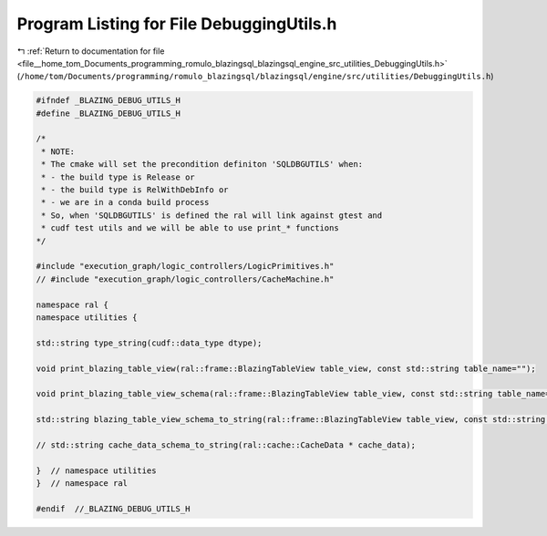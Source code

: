 
.. _program_listing_file__home_tom_Documents_programming_romulo_blazingsql_blazingsql_engine_src_utilities_DebuggingUtils.h:

Program Listing for File DebuggingUtils.h
=========================================

|exhale_lsh| :ref:`Return to documentation for file <file__home_tom_Documents_programming_romulo_blazingsql_blazingsql_engine_src_utilities_DebuggingUtils.h>` (``/home/tom/Documents/programming/romulo_blazingsql/blazingsql/engine/src/utilities/DebuggingUtils.h``)

.. |exhale_lsh| unicode:: U+021B0 .. UPWARDS ARROW WITH TIP LEFTWARDS

.. code-block:: cpp

   #ifndef _BLAZING_DEBUG_UTILS_H
   #define _BLAZING_DEBUG_UTILS_H
   
   /*
    * NOTE:
    * The cmake will set the precondition definiton 'SQLDBGUTILS' when:
    * - the build type is Release or
    * - the build type is RelWithDebInfo or
    * - we are in a conda build process
    * So, when 'SQLDBGUTILS' is defined the ral will link against gtest and 
    * cudf test utils and we will be able to use print_* functions
   */
   
   #include "execution_graph/logic_controllers/LogicPrimitives.h"
   // #include "execution_graph/logic_controllers/CacheMachine.h"
   
   namespace ral {
   namespace utilities {
   
   std::string type_string(cudf::data_type dtype);
   
   void print_blazing_table_view(ral::frame::BlazingTableView table_view, const std::string table_name="");
   
   void print_blazing_table_view_schema(ral::frame::BlazingTableView table_view, const std::string table_name="");
   
   std::string blazing_table_view_schema_to_string(ral::frame::BlazingTableView table_view, const std::string table_name);
   
   // std::string cache_data_schema_to_string(ral::cache::CacheData * cache_data);
   
   }  // namespace utilities
   }  // namespace ral
   
   #endif  //_BLAZING_DEBUG_UTILS_H

